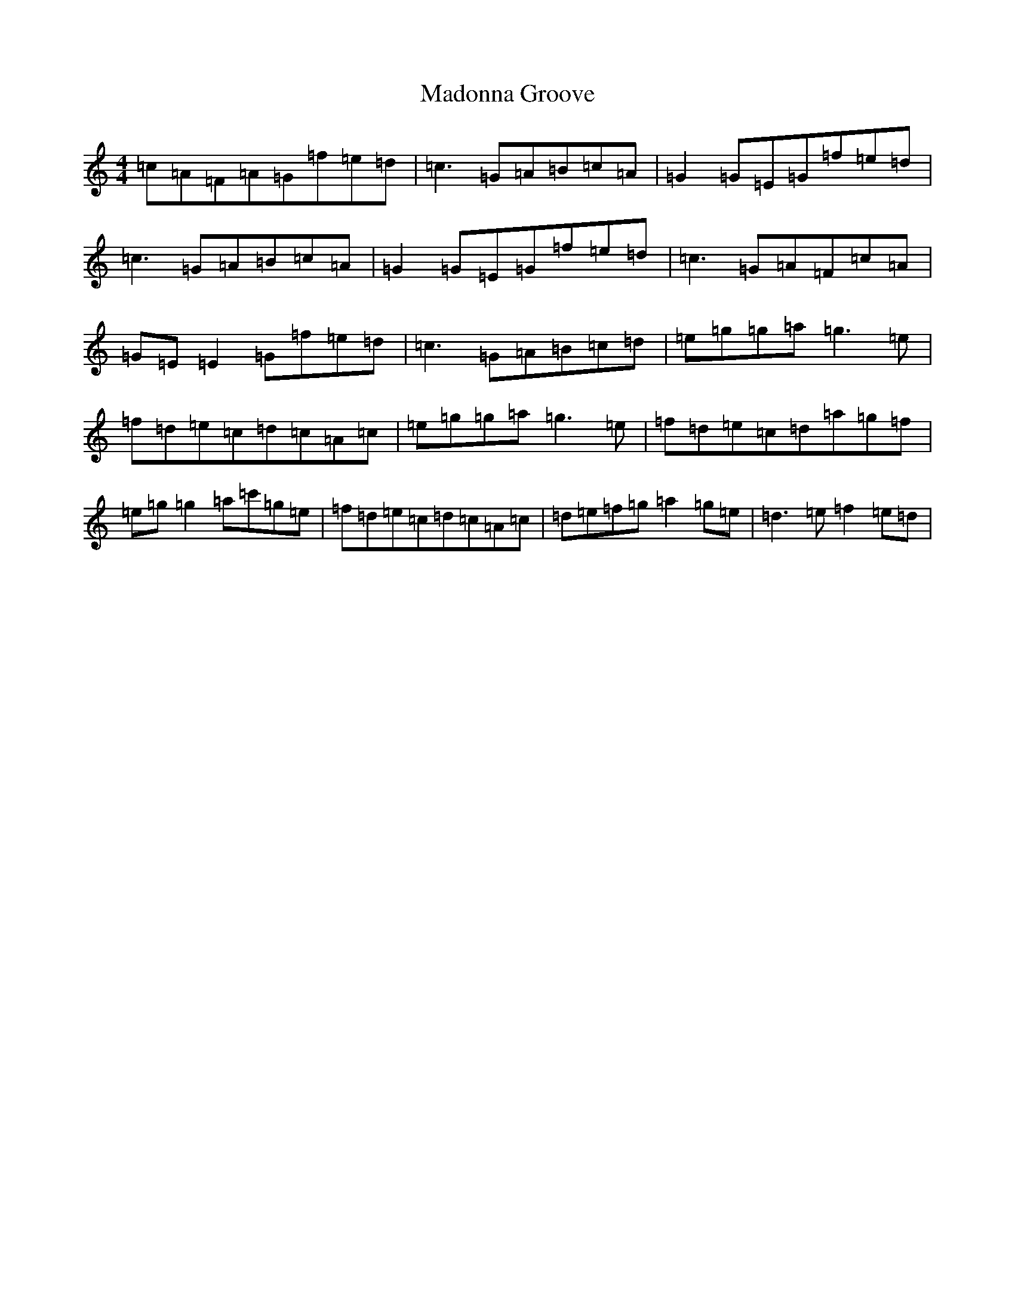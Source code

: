 X: 13059
T: Madonna Groove
S: https://thesession.org/tunes/10658#setting10658
Z: D Major
R: reel
M: 4/4
L: 1/8
K: C Major
=c=A=F=A=G=f=e=d|=c3=G=A=B=c=A|=G2=G=E=G=f=e=d|=c3=G=A=B=c=A|=G2=G=E=G=f=e=d|=c3=G=A=F=c=A|=G=E=E2=G=f=e=d|=c3=G=A=B=c=d|=e=g=g=a=g3=e|=f=d=e=c=d=c=A=c|=e=g=g=a=g3=e|=f=d=e=c=d=a=g=f|=e=g=g2=a=c'=g=e|=f=d=e=c=d=c=A=c|=d=e=f=g=a2=g=e|=d3=e=f2=e=d|